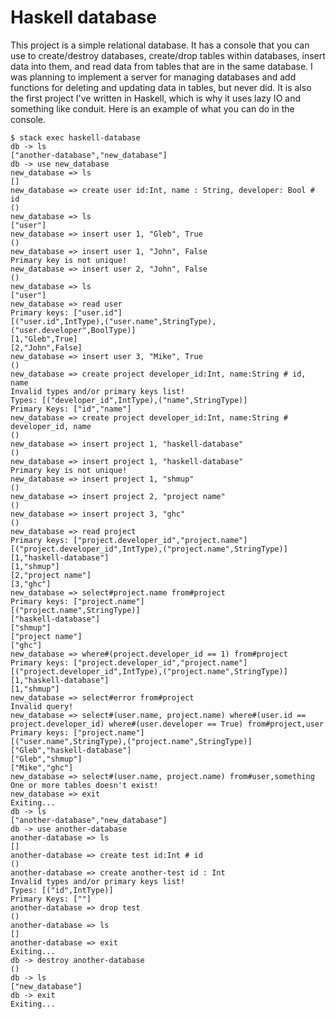 * Haskell database

This project is a simple relational database. It has a console that you can use to create/destroy databases, create/drop tables within databases, insert data into them, and read data from tables that are in the same database. I was planning to implement a server for managing databases and add functions for deleting and updating data in tables, but never did. It is also the first project I've written in Haskell, which is why it uses lazy IO and something like conduit. Here is an example of what you can do in the console.

#+BEGIN_SRC 
$ stack exec haskell-database
db -> ls
["another-database","new_database"]
db -> use new_database
new_database => ls
[]
new_database => create user id:Int, name : String, developer: Bool # id
()
new_database => ls
["user"]
new_database => insert user 1, "Gleb", True
()
new_database => insert user 1, "John", False
Primary key is not unique!
new_database => insert user 2, "John", False
()
new_database => ls
["user"]
new_database => read user
Primary keys: ["user.id"]
[("user.id",IntType),("user.name",StringType),("user.developer",BoolType)]
[1,"Gleb",True]
[2,"John",False]
new_database => insert user 3, "Mike", True
()
new_database => create project developer_id:Int, name:String # id, name
Invalid types and/or primary keys list!
Types: [("developer_id",IntType),("name",StringType)]
Primary Keys: ["id","name"]
new_database => create project developer_id:Int, name:String # developer_id, name
()
new_database => insert project 1, "haskell-database"
()
new_database => insert project 1, "haskell-database"
Primary key is not unique!
new_database => insert project 1, "shmup"
()
new_database => insert project 2, "project name"
()
new_database => insert project 3, "ghc"
()
new_database => read project
Primary keys: ["project.developer_id","project.name"]
[("project.developer_id",IntType),("project.name",StringType)]
[1,"haskell-database"]
[1,"shmup"]
[2,"project name"]
[3,"ghc"]
new_database => select#project.name from#project
Primary keys: ["project.name"]
[("project.name",StringType)]
["haskell-database"]
["shmup"]
["project name"]
["ghc"]
new_database => where#(project.developer_id == 1) from#project
Primary keys: ["project.developer_id","project.name"]
[("project.developer_id",IntType),("project.name",StringType)]
[1,"haskell-database"]
[1,"shmup"]
new_database => select#error from#project
Invalid query!
new_database => select#(user.name, project.name) where#(user.id == project.developer_id) where#(user.developer == True) from#project,user
Primary keys: ["project.name"]
[("user.name",StringType),("project.name",StringType)]
["Gleb","haskell-database"]
["Gleb","shmup"]
["Mike","ghc"]
new_database => select#(user.name, project.name) from#user,something   
One or more tables doesn't exist!
new_database => exit
Exiting...
db -> ls
["another-database","new_database"]
db -> use another-database
another-database => ls
[]
another-database => create test id:Int # id
()
another-database => create another-test id : Int  
Invalid types and/or primary keys list!
Types: [("id",IntType)]
Primary Keys: [""]
another-database => drop test
()
another-database => ls
[]
another-database => exit
Exiting...
db -> destroy another-database
()
db -> ls
["new_database"]
db -> exit
Exiting...
#+END_SRC
